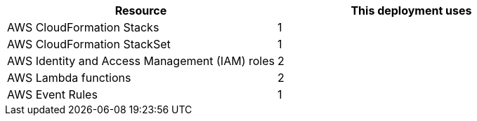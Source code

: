 // Replace the <n> in each row to specify the number of resources used in this deployment. Remove the rows for resources that aren’t used.
|===
|Resource |This deployment uses

// Space needed to maintain table headers
|AWS CloudFormation Stacks |1
|AWS CloudFormation StackSet |1
|AWS Identity and Access Management (IAM) roles |2
|AWS Lambda functions |2
|AWS Event Rules |1
|===
